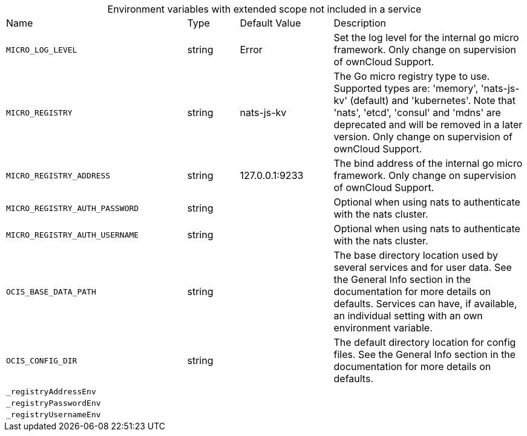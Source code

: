 // collected through docs/helpers/extendedEnv.go

[caption=]
.Environment variables with extended scope not included in a service
[width="100%",cols="35%,10%,18%,~"",options="header"]
|===
| Name
| Type
| Default Value
| Description
    
    
    

a| `MICRO_LOG_LEVEL` +
a| [subs=-attributes]
++string ++
a| [subs=-attributes]
++Error ++
a| [subs=-attributes]
++Set the log level for the internal go micro framework. Only change on supervision of ownCloud Support. ++
    

a| `MICRO_REGISTRY` +
a| [subs=-attributes]
++string ++
a| [subs=-attributes]
++nats-js-kv ++
a| [subs=-attributes]
++The Go micro registry type to use. Supported types are: 'memory', 'nats-js-kv' (default) and 'kubernetes'. Note that 'nats', 'etcd', 'consul' and 'mdns' are deprecated and will be removed in a later version. Only change on supervision of ownCloud Support. ++

a| `MICRO_REGISTRY_ADDRESS` +
a| [subs=-attributes]
++string ++
a| [subs=-attributes]
++127.0.0.1:9233 ++
a| [subs=-attributes]
++The bind address of the internal go micro framework. Only change on supervision of ownCloud Support. ++
    

a| `MICRO_REGISTRY_AUTH_PASSWORD` +
a| [subs=-attributes]
++string ++
a| [subs=-attributes]
++ ++
a| [subs=-attributes]
++Optional when using nats to authenticate with the nats cluster. ++

a| `MICRO_REGISTRY_AUTH_USERNAME` +
a| [subs=-attributes]
++string ++
a| [subs=-attributes]
++ ++
a| [subs=-attributes]
++Optional when using nats to authenticate with the nats cluster. ++

a| `OCIS_BASE_DATA_PATH` +
a| [subs=-attributes]
++string ++
a| [subs=-attributes]
++ ++
a| [subs=-attributes]
++The base directory location used by several services and for user data. See the General Info section in the documentation for more details on defaults. Services can have, if available, an individual setting with an own environment variable. ++

a| `OCIS_CONFIG_DIR` +
a| [subs=-attributes]
++string ++
a| [subs=-attributes]
++ ++
a| [subs=-attributes]
++The default directory location for config files. See the General Info section in the documentation for more details on defaults. ++
    

a| `_registryAddressEnv` +
a| [subs=-attributes]
++ ++
a| [subs=-attributes]
++ ++
a| [subs=-attributes]
++ ++

a| `_registryPasswordEnv` +
a| [subs=-attributes]
++ ++
a| [subs=-attributes]
++ ++
a| [subs=-attributes]
++ ++

a| `_registryUsernameEnv` +
a| [subs=-attributes]
++ ++
a| [subs=-attributes]
++ ++
a| [subs=-attributes]
++ ++
    
|===
